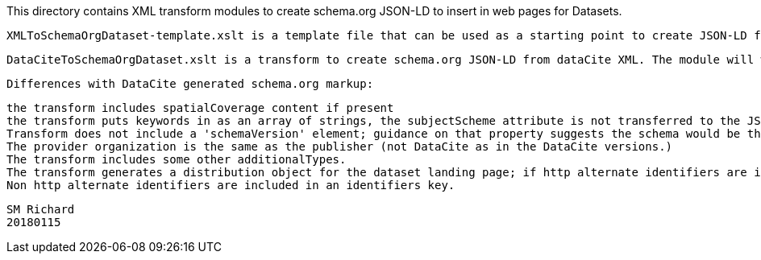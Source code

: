 This directory contains XML transform modules to create schema.org JSON-LD to insert in web pages for Datasets.

 XMLToSchemaOrgDataset-template.xslt is a template file that can be used as a starting point to create JSON-LD from an XML metdata format. 
 
 DataCiteToSchemaOrgDataset.xslt is a transform to create schema.org JSON-LD from dataCite XML. The module will work with DataCite v2, v3 and v4.  Funding references are places in an 'isPartOf' key, pending community convergence on how to represent acknowledgment for funding support for creation of a dataset. The transform duplicates JSON-LD produced from the DataCite service (e.g. https://data.datacite.org/application/vnd.schemaorg.ld+json/10.1594/ieda/100577), results can be compared with the files in the examples directory.
 
 Differences with DataCite generated schema.org markup:
 
 the transform includes spatialCoverage content if present
 the transform puts keywords in as an array of strings, the subjectScheme attribute is not transferred to the JSON-LD
 Transform does not include a 'schemaVersion' element; guidance on that property suggests the schema would be the content schema for the resoruce documented by the metadata, not the metadata. 
 The provider organization is the same as the publisher (not DataCite as in the DataCite versions.)
 The transform includes some other additionalTypes.
 The transform generates a distribution object for the dataset landing page; if http alternate identifiers are included, these are also represented as distributions. 
 Non http alternate identifiers are included in an identifiers key. 
 
 
 SM Richard
 20180115
